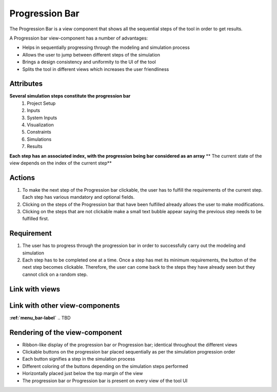 .. _progression-bar-label:

Progression Bar
---------------

The Progression Bar is a view component that shows all the sequential steps of the tool in order to get results.

A Progression bar view-component has a number of advantages:

* Helps in sequentially progressing through the modeling and simulation process
* Allows the user to jump between different steps of the simulation
* Brings a design consistency and uniformity to the UI of the tool
* Splits the tool in different views which increases the user friendliness 

Attributes
^^^^^^^^^^

**Several simulation steps constitute the progression bar**
    #. Project Setup
    #. Inputs
    #. System Inputs
    #. Visualization
    #. Constraints
    #. Simulations
    #. Results
**Each step has an associated index, with the progression being bar considered as an array**
** The current state of the view depends on the index of the current step**

Actions
^^^^^^^

1. To make the next step of the Progression bar clickable, the user has to fulfill the requirements of the current step. Each step has various mandatory and optional fields.
2. Clicking on the steps of the Progression bar that have been fulfilled already allows the user to make modifications.
3. Clicking on the steps that are not clickable make a small text bubble appear saying the previous step needs to be fulfilled first.

Requirement
^^^^^^^^^^^

1. The user has to progress through the progression bar in order to successfully carry out the modeling and simulation
2. Each step has to be completed one at a time. Once a step has met its minimum requirements, the button of the next step becomes clickable. Therefore, the user can come back to the steps they have already seen but they cannot click on a random step.

Link with views
^^^^^^^^^^^^^^^

.. TBD

Link with other view-components
^^^^^^^^^^^^^^^^^^^^^^^^^^^^^^^

**:ref:`menu_bar-label`**
.. TBD

Rendering of the view-component
^^^^^^^^^^^^^^^^^^^^^^^^^^^^^^^

* Ribbon-like display of the progression bar or Progression bar; identical throughout the different views
* Clickable buttons on the progression bar placed sequentially as per the simulation progression order
* Each button signifies a step in the simulation process
* Different coloring of the buttons depending on the simulation steps performed
* Horizontally placed just below the top margin of the view
* The progression bar or Progression bar is present on every view of the tool UI

.. image:: _files/flow_chart.png
    :width: 400
    :alt: An example of the proposed rendering of the Progression bar